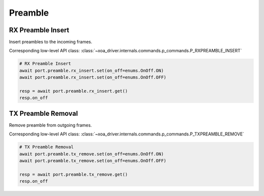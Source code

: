 Preamble
=========================


RX Preamble Insert
------------------
Insert preambles to the incoming frames.

Corresponding low-level API class: :class:`~xoa_driver.internals.commands.p_commands.P_RXPREAMBLE_INSERT`

.. code-block:: python

    # RX Preamble Insert
    await port.preamble.rx_insert.set(on_off=enums.OnOff.ON)
    await port.preamble.rx_insert.set(on_off=enums.OnOff.OFF)

    resp = await port.preamble.rx_insert.get()
    resp.on_off


TX Preamble Removal
-------------------
Remove preamble from outgoing frames.

Corresponding low-level API class: :class:`~xoa_driver.internals.commands.p_commands.P_TXPREAMBLE_REMOVE`

.. code-block:: python
    
    # TX Preamble Removal   
    await port.preamble.tx_remove.set(on_off=enums.OnOff.ON)
    await port.preamble.tx_remove.set(on_off=enums.OnOff.OFF)

    resp = await port.preamble.tx_remove.get()
    resp.on_off